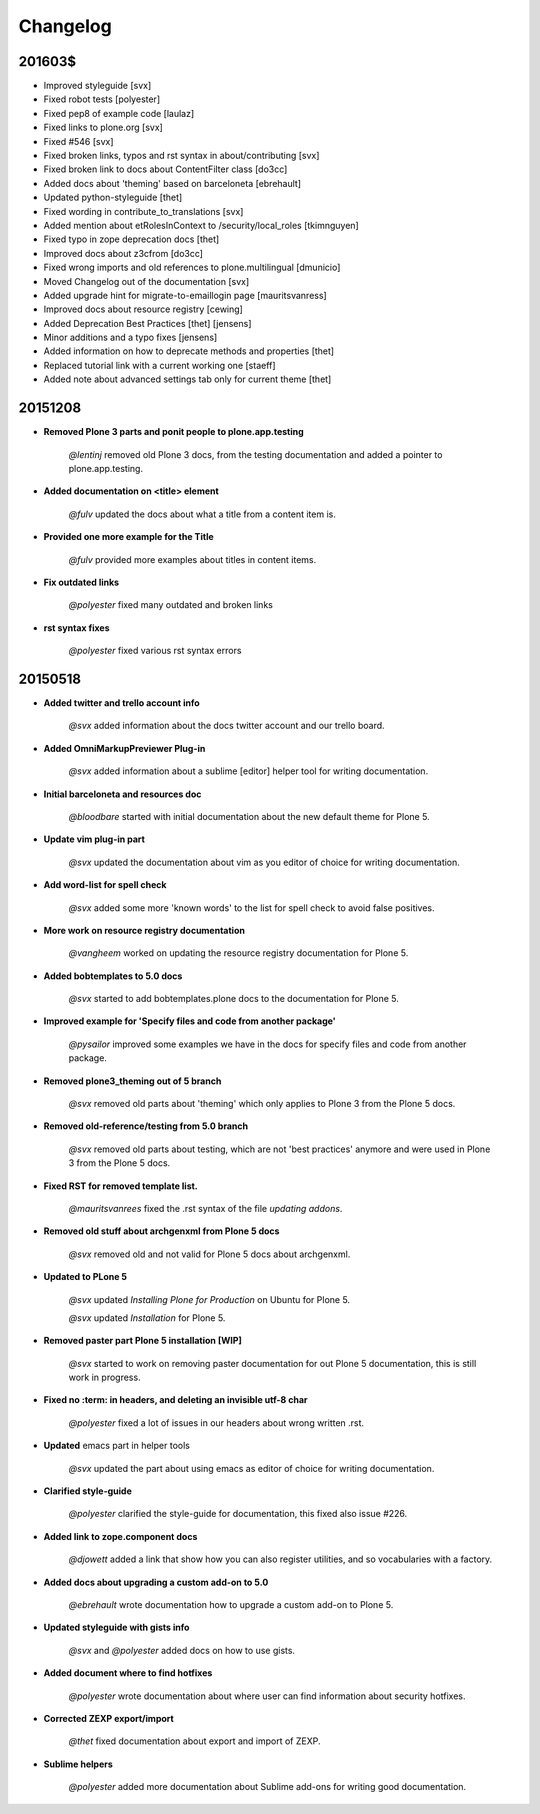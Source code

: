 =========
Changelog
=========

201603$
=======

- Improved styleguide [svx]
- Fixed robot tests [polyester]
- Fixed pep8 of example code [laulaz]
- Fixed links to plone.org [svx]
- Fixed #546 [svx]
- Fixed broken links, typos and rst syntax in about/contributing [svx]
- Fixed broken link to docs about ContentFilter class [do3cc]
- Added docs about 'theming' based on barceloneta [ebrehault]
- Updated python-styleguide [thet]
- Fixed wording in contribute_to_translations [svx]
- Added mention about etRolesInContext to /security/local_roles [tkimnguyen]
- Fixed typo in zope deprecation docs [thet]
- Improved docs about z3cfrom [do3cc]
- Fixed wrong imports and old references to plone.multilingual [dmunicio]
- Moved Changelog out of the documentation [svx]
- Added upgrade hint for migrate-to-emaillogin page [mauritsvanress]
- Improved docs about resource registry [cewing]
- Added Deprecation Best Practices [thet] [jensens]
- Minor additions and a typo fixes [jensens]
- Added information on how to deprecate methods and properties [thet]
- Replaced tutorial link with a current working one [staeff]
- Added note about advanced settings tab only for current theme [thet]



20151208
========

- **Removed Plone 3 parts and ponit people to plone.app.testing**

    *@lentinj* removed old Plone 3 docs, from the testing documentation and added a pointer to plone.app.testing.

- **Added documentation on <title> element**

    *@fulv* updated the docs about what a title from a content item is.

- **Provided one more example for the Title**

    *@fulv* provided more examples about titles in content items.

- **Fix outdated links**

    *@polyester* fixed many outdated and broken links

- **rst syntax fixes**

    *@polyester* fixed various rst syntax errors


20150518
========

- **Added twitter and trello account info**

        *@svx* added information about the docs twitter account and our trello board.

- **Added OmniMarkupPreviewer Plug-in**

        *@svx* added information about a sublime [editor] helper tool for writing documentation.

- **Initial barceloneta and resources doc**

        *@bloodbare* started with initial documentation about the new default theme for Plone 5.

- **Update vim plug-in part**

        *@svx* updated the documentation about vim as you editor of choice for writing documentation.

- **Add word-list for spell check**

        *@svx* added some more 'known words' to the list for spell check to avoid false positives.

- **More work on resource registry documentation**

        *@vangheem* worked on updating the resource registry documentation for Plone 5.

- **Added bobtemplates to 5.0 docs**

        *@svx* started to add bobtemplates.plone docs to the documentation for Plone 5.

- **Improved example for 'Specify files and code from another package'**

        *@pysailor* improved some examples we have in the docs for specify files and code from another package.

- **Removed plone3_theming out of 5 branch**

        *@svx* removed old parts about 'theming' which only applies to Plone 3 from the Plone 5 docs.

- **Removed old-reference/testing from 5.0 branch**

        *@svx* removed old parts about testing, which are not 'best practices' anymore and were used in Plone 3 from the Plone 5 docs.

- **Fixed RST for removed template list.**

        *@mauritsvanrees* fixed the .rst syntax of the file *updating addons*.

- **Removed old stuff about archgenxml from Plone 5 docs**

        *@svx* removed old and not valid for Plone 5 docs about archgenxml.

- **Updated to PLone 5**

        *@svx* updated *Installing Plone for Production* on Ubuntu for Plone 5.

        *@svx* updated *Installation* for Plone 5.

- **Removed paster part Plone 5 installation [WIP]**

        *@svx* started to work on removing paster documentation for out Plone 5 documentation, this is still work in progress.

- **Fixed no :term: in headers, and deleting an invisible utf-8 char**

        *@polyester* fixed a lot of issues in our headers about wrong written .rst.

- **Updated** emacs part in helper tools

        *@svx* updated the part about using emacs as editor of choice for writing documentation.

- **Clarified  style-guide**

        *@polyester* clarified the  style-guide for documentation, this fixed also issue #226.

- **Added link to zope.component docs**

        *@djowett* added a link that show how you can also register utilities, and so vocabularies with a factory.

- **Added  docs about upgrading a custom add-on to 5.0**

        *@ebrehault* wrote documentation how to upgrade a custom add-on to Plone 5.

- **Updated styleguide with gists info**

        *@svx* and *@polyester*  added docs on how to use gists.

- **Added document where to find hotfixes**

        *@polyester* wrote documentation about where user can find information about security hotfixes.

- **Corrected ZEXP export/import**

        *@thet* fixed documentation about export and import of ZEXP.

- **Sublime helpers**

        *@polyester* added more documentation about Sublime add-ons for writing good documentation.

